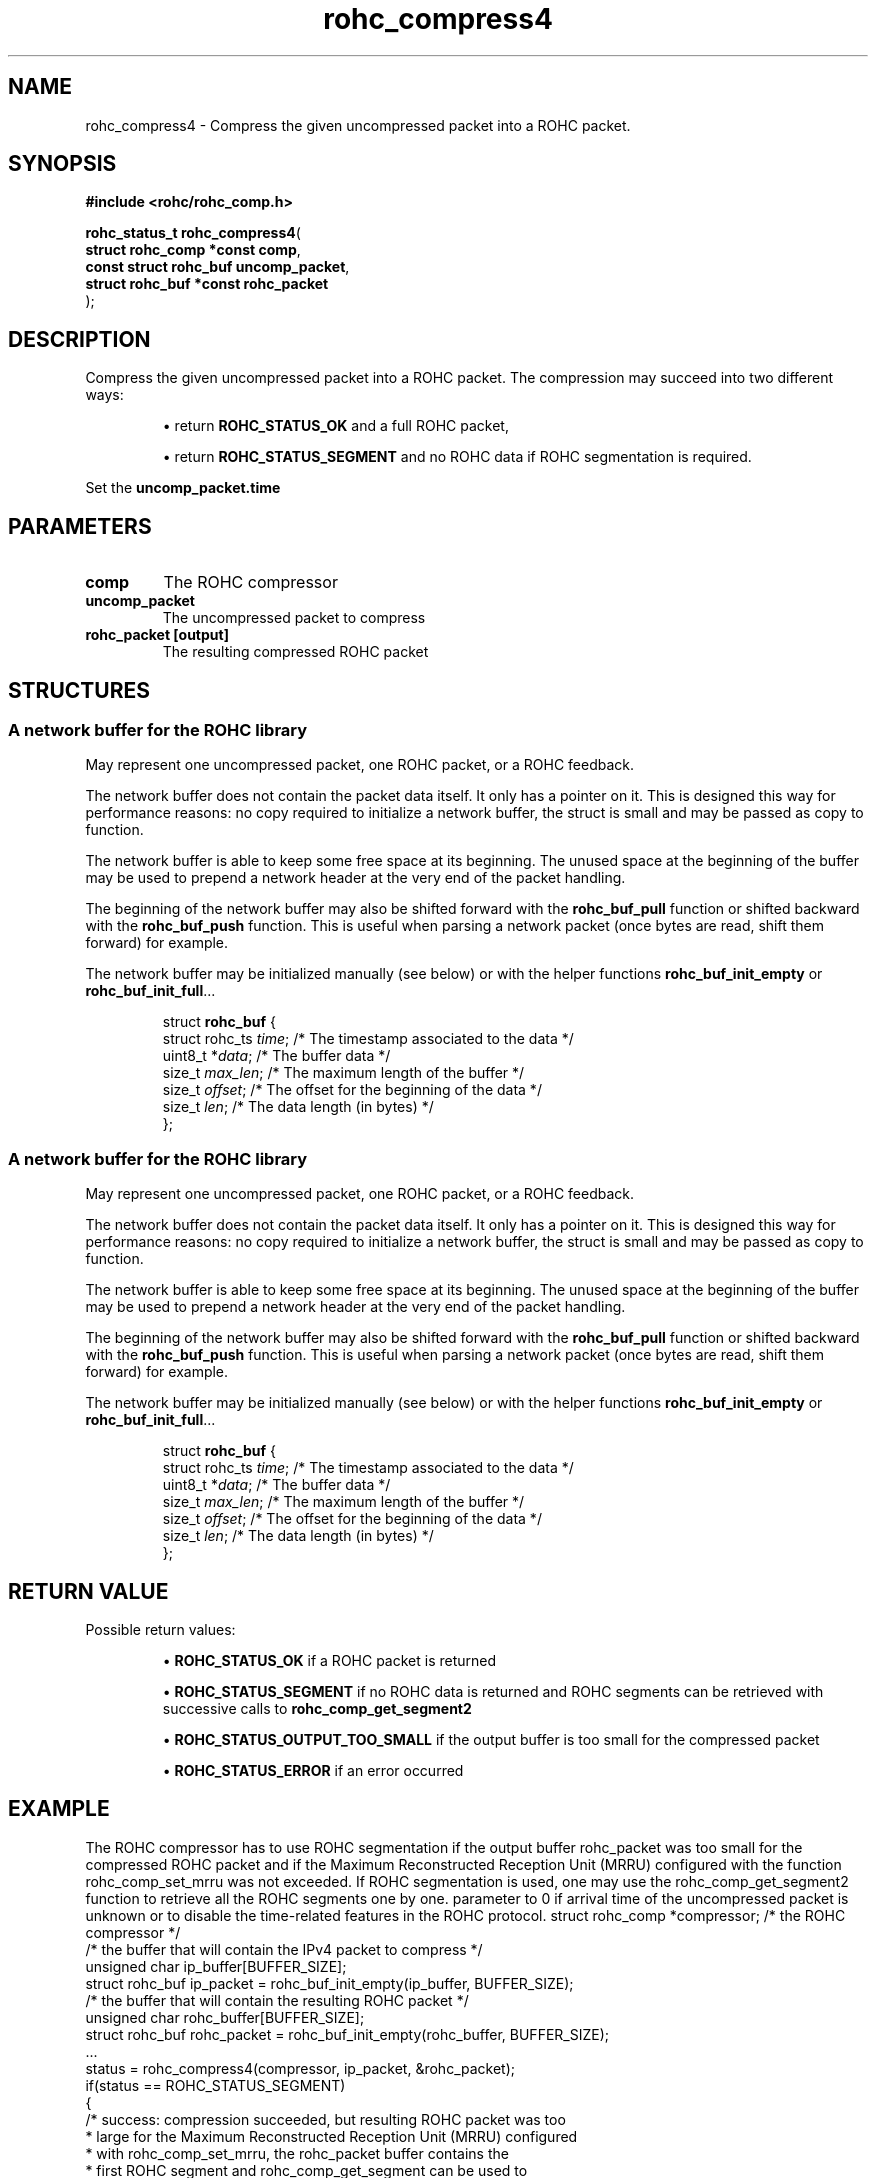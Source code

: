 .\" File automatically generated by doxy2man0.1
.\" Generation date: dim. sept. 7 2014
.TH rohc_compress4 3 2014-09-07 "ROHC" "ROHC library Programmer's Manual"
.SH "NAME"
rohc_compress4 \- Compress the given uncompressed packet into a ROHC packet.
.SH SYNOPSIS
.nf
.B #include <rohc/rohc_comp.h>
.sp
\fBrohc_status_t rohc_compress4\fP(
    \fBstruct rohc_comp *const  comp\fP,
    \fBconst struct rohc_buf    uncomp_packet\fP,
    \fBstruct rohc_buf *const   rohc_packet\fP
);
.fi
.SH DESCRIPTION
.PP 
Compress the given uncompressed packet into a ROHC packet. The compression may succeed into two different ways: 
.PP 
.RS
.PP 
\(bu return \fBROHC_STATUS_OK\fP and a full ROHC packet, 
.PP 
\(bu return \fBROHC_STATUS_SEGMENT\fP and no ROHC data if ROHC segmentation is required.
.PP 
.RE
.PP 
Set the \fBuncomp_packet.time\fP
.SH PARAMETERS
.TP
.B comp
The ROHC compressor 
.TP
.B uncomp_packet
The uncompressed packet to compress 
.TP
.B rohc_packet [output]
The resulting compressed ROHC packet 
.SH STRUCTURES
.SS "A network buffer for the ROHC library"
.PP
.sp
.PP 
May represent one uncompressed packet, one ROHC packet, or a ROHC feedback.
.PP 
The network buffer does not contain the packet data itself. It only has a pointer on it. This is designed this way for performance reasons: no copy required to initialize a network buffer, the struct is small and may be passed as copy to function.
.PP 
The network buffer is able to keep some free space at its beginning. The unused space at the beginning of the buffer may be used to prepend a network header at the very end of the packet handling.
.PP 
The beginning of the network buffer may also be shifted forward with the \fBrohc_buf_pull\fP function or shifted backward with the \fBrohc_buf_push\fP function. This is useful when parsing a network packet (once bytes are read, shift them forward) for example.
.PP 
The network buffer may be initialized manually (see below) or with the helper functions \fBrohc_buf_init_empty\fP or \fBrohc_buf_init_full\fP...
.PP 
...
.PP 
 
.sp
.RS
.nf
struct \fBrohc_buf\fP {
  struct rohc_ts \fItime\fP;    /* The timestamp associated to the data */
  uint8_t       *\fIdata\fP;    /* The buffer data */
  size_t         \fImax_len\fP; /* The maximum length of the buffer */
  size_t         \fIoffset\fP;  /* The offset for the beginning of the data */
  size_t         \fIlen\fP;     /* The data length (in bytes) */
};
.fi
.RE
.SS "A network buffer for the ROHC library"
.PP
.sp
.PP 
May represent one uncompressed packet, one ROHC packet, or a ROHC feedback.
.PP 
The network buffer does not contain the packet data itself. It only has a pointer on it. This is designed this way for performance reasons: no copy required to initialize a network buffer, the struct is small and may be passed as copy to function.
.PP 
The network buffer is able to keep some free space at its beginning. The unused space at the beginning of the buffer may be used to prepend a network header at the very end of the packet handling.
.PP 
The beginning of the network buffer may also be shifted forward with the \fBrohc_buf_pull\fP function or shifted backward with the \fBrohc_buf_push\fP function. This is useful when parsing a network packet (once bytes are read, shift them forward) for example.
.PP 
The network buffer may be initialized manually (see below) or with the helper functions \fBrohc_buf_init_empty\fP or \fBrohc_buf_init_full\fP...
.PP 
...
.PP 
 
.sp
.RS
.nf
struct \fBrohc_buf\fP {
  struct rohc_ts \fItime\fP;    /* The timestamp associated to the data */
  uint8_t       *\fIdata\fP;    /* The buffer data */
  size_t         \fImax_len\fP; /* The maximum length of the buffer */
  size_t         \fIoffset\fP;  /* The offset for the beginning of the data */
  size_t         \fIlen\fP;     /* The data length (in bytes) */
};
.fi
.RE
.SH RETURN VALUE
.PP
Possible return values: 
.RS

\(bu \fBROHC_STATUS_OK\fP if a ROHC packet is returned 

\(bu \fBROHC_STATUS_SEGMENT\fP if no ROHC data is returned and ROHC segments can be retrieved with successive calls to \fBrohc_comp_get_segment2\fP 

\(bu \fBROHC_STATUS_OUTPUT_TOO_SMALL\fP if the output buffer is too small for the compressed packet 

\(bu \fBROHC_STATUS_ERROR\fP if an error occurred


.RE


.SH EXAMPLE
.nf
The ROHC compressor has to use ROHC segmentation if the output buffer rohc_packet was too small for the compressed ROHC packet and if the Maximum Reconstructed Reception Unit (MRRU) configured with the function rohc_comp_set_mrru was not exceeded. If ROHC segmentation is used, one may use the rohc_comp_get_segment2 function to retrieve all the ROHC segments one by one. parameter to 0 if arrival time of the uncompressed packet is unknown or to disable the time-related features in the ROHC protocol.        struct rohc_comp *compressor;           /* the ROHC compressor */
        /* the buffer that will contain the IPv4 packet to compress */
        unsigned char ip_buffer[BUFFER_SIZE];
        struct rohc_buf ip_packet = rohc_buf_init_empty(ip_buffer, BUFFER_SIZE);
        /* the buffer that will contain the resulting ROHC packet */
        unsigned char rohc_buffer[BUFFER_SIZE];
        struct rohc_buf rohc_packet = rohc_buf_init_empty(rohc_buffer, BUFFER_SIZE);
        ...
        status = rohc_compress4(compressor, ip_packet, &rohc_packet);
        if(status == ROHC_STATUS_SEGMENT)
        {
                /* success: compression succeeded, but resulting ROHC packet was too
                 * large for the Maximum Reconstructed Reception Unit (MRRU) configured
                 * with rohc_comp_set_mrru, the rohc_packet buffer contains the
                 * first ROHC segment and rohc_comp_get_segment can be used to
                 * retrieve the next ones. */
                ...
        }
        else if(status == ROHC_STATUS_OK)
        {
                /* success: compression succeeded, and resulting ROHC packet fits the
                 * Maximum Reconstructed Reception Unit (MRRU) configured with
                 * rohc_comp_set_mrru, the rohc_packet buffer contains the
                 * rohc_packet_len bytes of the ROHC packet */
                ...
        }
        else
        {
                /* compressor failed to compress the IP packet */
                ...
        }
        ...



.fi
.SH SEE ALSO
.BR rohc_comp.h (3),
.BR ROHC_STATUS_OK (3),
.BR ROHC_STATUS_SEGMENT (3),
.BR rohc_comp_get_segment2 (3),
.BR ROHC_STATUS_OUTPUT_TOO_SMALL (3),
.BR ROHC_STATUS_ERROR (3),
.BR rohc_comp_set_mrru (3)
